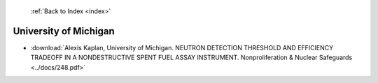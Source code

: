  :ref:`Back to Index <index>`

University of Michigan
----------------------

* :download:`Alexis Kaplan, University of Michigan. NEUTRON DETECTION THRESHOLD AND EFFICIENCY TRADEOFF IN A NONDESTRUCTIVE SPENT FUEL ASSAY INSTRUMENT. Nonproliferation & Nuclear Safeguards <../docs/248.pdf>`
